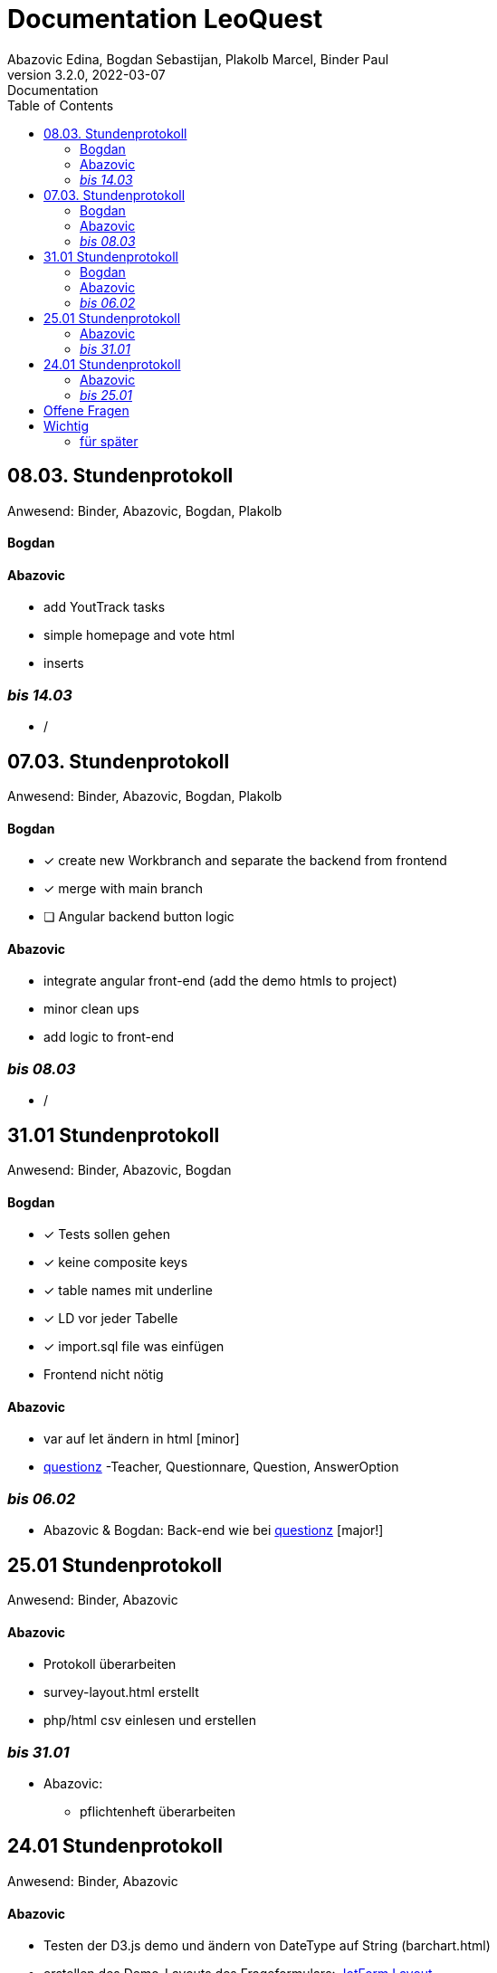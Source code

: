 = Documentation LeoQuest
Abazovic Edina, Bogdan Sebastijan, Plakolb Marcel, Binder Paul
3.2.0, 2022-03-07: Documentation
ifndef::imagesdir[:imagesdir: images]
//:toc-placement!:  // prevents the generation of the doc at this position, so it can be printed afterwards
:sourcedir: ../src/main/java
:icons: font
:toc: left


ifdef::backend-html5[]

// https://fontawesome.com/v4.7.0/icons/
//icon:file-text-o[link=https://raw.githubusercontent.com/htl-leonding-college/asciidoctor-docker-template/master/asciidocs/{docname}.adoc] ‏ ‏ ‎
//icon:github-square[link=https://github.com/htl-leonding-college/asciidoctor-docker-template]
//icon:home[link=https://htl-leonding.github.io/]
endif::backend-html5[]

== 08.03. Stundenprotokoll
[small]#Anwesend:
Binder, Abazovic, Bogdan, Plakolb#

==== Bogdan


==== Abazovic
- add YoutTrack tasks
- simple homepage and vote html
- inserts

=== _bis 14.03_
- /

== 07.03. Stundenprotokoll
[small]#Anwesend:
Binder, Abazovic, Bogdan, Plakolb#

==== Bogdan
* [*] create new Workbranch and separate the backend from frontend
* [*] merge with main branch
* [ ] Angular backend button logic

==== Abazovic
- integrate angular front-end (add the demo htmls to project)
- minor clean ups
- add logic to front-end

=== _bis 08.03_
- /

== 31.01 Stundenprotokoll

[small]#Anwesend:
Binder, Abazovic, Bogdan#

==== Bogdan
* [*] Tests sollen gehen
* [*] keine composite keys
* [*] table names mit underline
* [*] LD vor jeder Tabelle
* [*] import.sql file was einfügen
* Frontend nicht nötig

==== Abazovic
- var auf let ändern in html [minor]
- https://github.com/htl-leonding-project/questionz/blob/master/Datenmodell.png[questionz]
-Teacher, Questionnare, Question, AnswerOption

=== _bis 06.02_

- Abazovic & Bogdan:
Back-end wie bei https://github.com/htl-leonding-project/questionz/blob/master/Datenmodell.png[questionz] [major!]


== 25.01 Stundenprotokoll

[small]#Anwesend:
Binder, Abazovic#

==== Abazovic
* Protokoll überarbeiten
* survey-layout.html erstellt
* php/html csv einlesen und erstellen

=== _bis 31.01_

- Abazovic:
* pflichtenheft überarbeiten


== 24.01 Stundenprotokoll

[small]#Anwesend:
Binder, Abazovic#

==== Abazovic
- Testen der D3.js demo und ändern von DateType auf String (barchart.html)
- erstellen des Demo-Layouts des Frageformulars:
https://form.jotform.com/220232242102332[JotForm Layout]


=== _bis 25.01_

- Abazovic:
* [*] pflichtenheft.adoc bearbeiten
* [*] survey-formular layout entwerfen


---

==== _bis 24.01_

- Bogdan
* [*] Github-pages

- Abazovic
* [*] D3.js demo erstellen
* [*] Youtrack auf den neusten Stand updaten,
nach Änderung der Use-cases

==== _bis 28.03.

- Bogdan
* [*] LD -> LQ umschreiben
* [*] Number -> No
* [*] fremdschlüsselspalten mit _id enden
* [*] fix pflichtenheft
* [*] enum for question types
* [*] Tag-> Freitext - jede Frage (Question) kriegt freitext (250 Zeichen)
* [ ] Tests für Questionnaire
* [ ] Tests für Survey
* [*] Questionnaire -> array of questions
* [*] in Youtrack eintragen

== Offene Fragen
- Wie verknüpft man commits mit Youtrack?
bzw. ist es richtig gemacht worden

== Wichtig
Technisch gesehen ist jede Reihe von Fragen,
die zum Sammeln von Informationen geschrieben wurden, ein Fragebogen.

Sie sind in der Regel in Umfang, Länge und Zielgruppe begrenzt und haben das Ziel,
nur einen Datensatz zu sammeln.

Bewerbungen enthalten in der Regel einen Fragebogen in irgendeiner Form zur Beschäftigungshistorie
oder zu medizinischen Informationen eines Bewerbers. Diese Daten würden für die Kandidatenauswahl
und nicht weiter verwendet.


Eine Umfrage ist ein Prozess zum Sammeln von Daten, um Informationen für eine breitere Aktivität oder
Forschung zu erhalten, und wird normalerweise häufig durchgeführt.

Durchführung eines Marktforschungsprojekts
eine Umfrage mit Kunden durchführen, um die Stärken und Schwächen Ihrer Marke zu ermitteln.
Diese Daten würden verwendet, um Kundendienstprotokolle, Produktpaletten und Marketingaktivitäten
zu verbessern.

===== für später
- /
